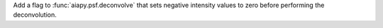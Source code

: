 Add a flag to :func:`aiapy.psf.deconvolve` that sets negative intensity values
to zero before performing the deconvolution.
